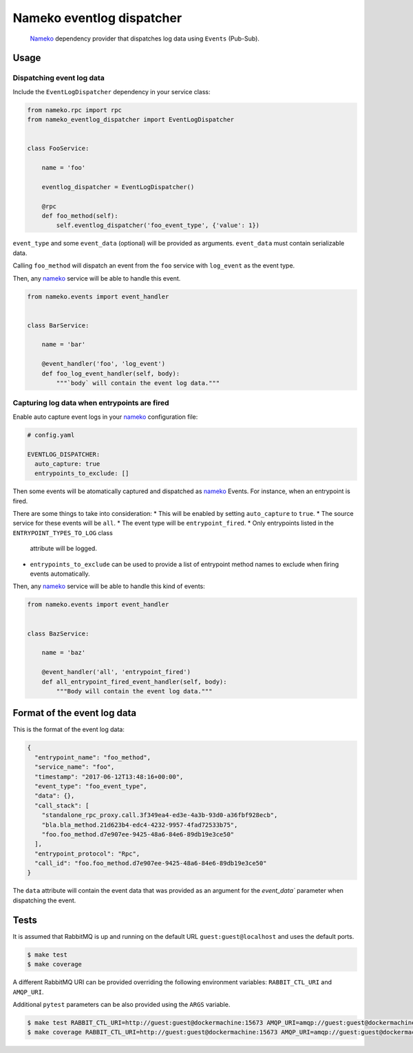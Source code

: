 Nameko eventlog dispatcher
==========================

.. pull-quote::

    `Nameko <http://nameko.readthedocs.org>`_ dependency provider that
    dispatches log data using ``Events`` (Pub-Sub).


Usage
-----

Dispatching event log data
``````````````````````````

Include the ``EventLogDispatcher`` dependency in your service class:

.. code-block:: python

    from nameko.rpc import rpc
    from nameko_eventlog_dispatcher import EventLogDispatcher


    class FooService:

        name = 'foo'

        eventlog_dispatcher = EventLogDispatcher()

        @rpc
        def foo_method(self):
            self.eventlog_dispatcher('foo_event_type', {'value': 1})

``event_type`` and  some ``event_data`` (optional) will be provided as
arguments. ``event_data`` must contain serializable data.

Calling ``foo_method`` will dispatch an event from the ``foo`` service
with ``log_event`` as the event type.

Then, any `nameko <http://nameko.readthedocs.org>`_ service will be able
to handle this event.

.. code-block:: python

    from nameko.events import event_handler


    class BarService:

        name = 'bar'

        @event_handler('foo', 'log_event')
        def foo_log_event_handler(self, body):
            """`body` will contain the event log data."""


Capturing log data when entrypoints are fired
`````````````````````````````````````````````

Enable auto capture event logs in your
`nameko <http://nameko.readthedocs.org>`_ configuration file:

.. code-block:: yaml

    # config.yaml

    EVENTLOG_DISPATCHER:
      auto_capture: true
      entrypoints_to_exclude: []

Then some events will be atomatically captured and dispatched as
`nameko <http://nameko.readthedocs.org>`_ Events. For instance, when an
entrypoint is fired.

There are some things to take into consideration:
* This will be enabled by setting ``auto_capture`` to ``true``.
* The source service for these events will be ``all``.
* The event type will be ``entrypoint_fired``.
* Only entrypoints listed in the ``ENTRYPOINT_TYPES_TO_LOG`` class
  attribute will be logged.
* ``entrypoints_to_exclude`` can be used to provide a list of entrypoint
  method names to exclude when firing events automatically.

Then, any `nameko <http://nameko.readthedocs.org>`_ service will be able
to handle this kind of events:

.. code-block:: python

    from nameko.events import event_handler


    class BazService:

        name = 'baz'

        @event_handler('all', 'entrypoint_fired')
        def all_entrypoint_fired_event_handler(self, body):
            """Body will contain the event log data."""


Format of the event log data
----------------------------

This is the format of the event log data:

.. code-block:: python

    {
      "entrypoint_name": "foo_method",
      "service_name": "foo",
      "timestamp": "2017-06-12T13:48:16+00:00",
      "event_type": "foo_event_type",
      "data": {},
      "call_stack": [
        "standalone_rpc_proxy.call.3f349ea4-ed3e-4a3b-93d0-a36fbf928ecb",
        "bla.bla_method.21d623b4-edc4-4232-9957-4fad72533b75",
        "foo.foo_method.d7e907ee-9425-48a6-84e6-89db19e3ce50"
      ],
      "entrypoint_protocol": "Rpc",
      "call_id": "foo.foo_method.d7e907ee-9425-48a6-84e6-89db19e3ce50"
    }

The ``data`` attribute will contain the event data that was provided as
an argument for the `event_data`` parameter when dispatching the event.


Tests
-----

It is assumed that RabbitMQ is up and running on the default URL
``guest:guest@localhost`` and uses the default ports.

.. code-block:: bash

    $ make test
    $ make coverage

A different RabbitMQ URI can be provided overriding the following
environment variables: ``RABBIT_CTL_URI`` and ``AMQP_URI``.

Additional ``pytest`` parameters can be also provided using the ``ARGS``
variable.

.. code-block:: bash

    $ make test RABBIT_CTL_URI=http://guest:guest@dockermachine:15673 AMQP_URI=amqp://guest:guest@dockermachine:5673 ARGS='-x -vv --disable-pytest-warnings'
    $ make coverage RABBIT_CTL_URI=http://guest:guest@dockermachine:15673 AMQP_URI=amqp://guest:guest@dockermachine:5673 ARGS='-x -vv --disable-pytest-warnings'
